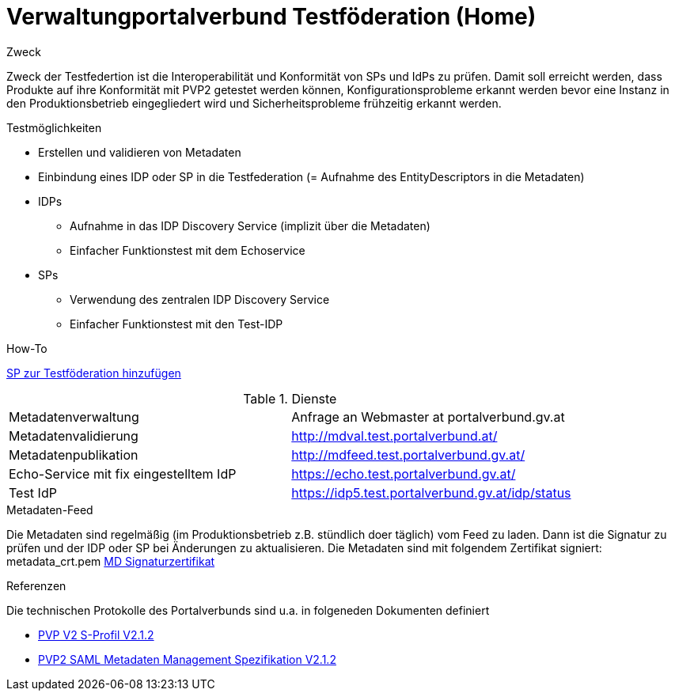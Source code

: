 = Verwaltungportalverbund Testföderation (Home)

.Zweck
Zweck der Testfedertion ist die Interoperabilität und Konformität von SPs und IdPs
zu prüfen. Damit soll erreicht werden, dass Produkte auf ihre Konformität mit PVP2 getestet werden
können, Konfigurationsprobleme erkannt werden bevor eine Instanz in den Produktionsbetrieb
eingegliedert wird und Sicherheitsprobleme frühzeitig erkannt werden.


.Testmöglichkeiten

* Erstellen und validieren von Metadaten
* Einbindung eines IDP oder SP in die Testfederation (= Aufnahme des EntityDescriptors in die Metadaten)
* IDPs
  ** Aufnahme in das IDP Discovery Service (implizit über die Metadaten)
  ** Einfacher Funktionstest mit dem Echoservice
* SPs
  ** Verwendung des zentralen IDP Discovery Service
  ** Einfacher Funktionstest mit den Test-IDP

.How-To
link:how-to-SP.html[SP zur Testföderation hinzufügen]


.Dienste

|====================
|Metadatenverwaltung | Anfrage an Webmaster at portalverbund.gv.at
|Metadatenvalidierung | http://mdval.test.portalverbund.at/
|Metadatenpublikation |http://mdfeed.test.portalverbund.gv.at/
|Echo-Service mit fix eingestelltem IdP | https://echo.test.portalverbund.gv.at/
//|Echo-Service mit zentralem Discovery Service | https://sp3.test.portalverbund.gv.at/
//|Echo-Service mit embedded Discovery Service | https://sp5.test.portalverbund.gv.at/
|Test IdP | https://idp5.test.portalverbund.gv.at/idp/status
|====================

.Metadaten-Feed

Die Metadaten sind regelmäßig (im Produktionsbetrieb z.B. stündlich doer täglich) vom 
Feed zu laden. Dann ist die Signatur zu prüfen und der IDP oder SP bei Änderungen zu 
aktualisieren. Die Metadaten sind mit folgendem Zertifikat signiert:
metadata_crt.pem
link:files/metadata_crt.pem[MD Signaturzertifikat]


.Referenzen
Die technischen Protokolle des Portalverbunds sind u.a. in folgeneden Dokumenten definiert

++++
<ul>
<li>
<p>
<a href="http://reference.e-government.gv.at/fileadmin/user_upload/PVP2-S-Profil_2-1-2_20150601.pdf">PVP V2 S-Profil V2.1.2</a>
</p>
</li>
<li>
<p>
<a href="http://reference.e-government.gv.at/fileadmin/user_upload/PVP2-S-MD_2-1-2_20150601.pdf">PVP2 SAML Metadaten Management Spezifikation V2.1.2</a>
</p>
</li>
</ul>
++++
